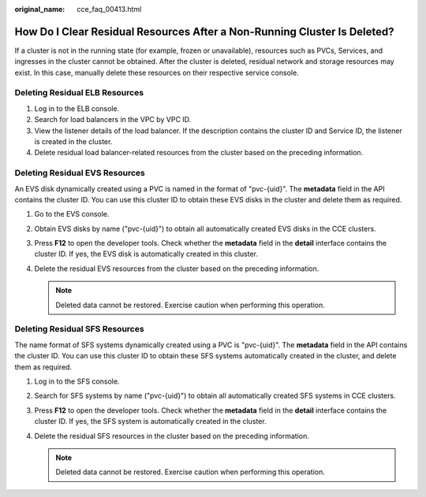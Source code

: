 :original_name: cce_faq_00413.html

.. _cce_faq_00413:

How Do I Clear Residual Resources After a Non-Running Cluster Is Deleted?
=========================================================================

If a cluster is not in the running state (for example, frozen or unavailable), resources such as PVCs, Services, and ingresses in the cluster cannot be obtained. After the cluster is deleted, residual network and storage resources may exist. In this case, manually delete these resources on their respective service console.

Deleting Residual ELB Resources
-------------------------------

#. Log in to the ELB console.
#. Search for load balancers in the VPC by VPC ID.
#. View the listener details of the load balancer. If the description contains the cluster ID and Service ID, the listener is created in the cluster.
#. Delete residual load balancer-related resources from the cluster based on the preceding information.

Deleting Residual EVS Resources
-------------------------------

An EVS disk dynamically created using a PVC is named in the format of "pvc-{uid}". The **metadata** field in the API contains the cluster ID. You can use this cluster ID to obtain these EVS disks in the cluster and delete them as required.

#. Go to the EVS console.
#. Obtain EVS disks by name ("pvc-{uid}") to obtain all automatically created EVS disks in the CCE clusters.
#. Press **F12** to open the developer tools. Check whether the **metadata** field in the **detail** interface contains the cluster ID. If yes, the EVS disk is automatically created in this cluster.
#. Delete the residual EVS resources from the cluster based on the preceding information.

   .. note::

      Deleted data cannot be restored. Exercise caution when performing this operation.

Deleting Residual SFS Resources
-------------------------------

The name format of SFS systems dynamically created using a PVC is "pvc-{uid}". The **metadata** field in the API contains the cluster ID. You can use this cluster ID to obtain these SFS systems automatically created in the cluster, and delete them as required.

#. Log in to the SFS console.
#. Search for SFS systems by name ("pvc-{uid}") to obtain all automatically created SFS systems in CCE clusters.
#. Press **F12** to open the developer tools. Check whether the **metadata** field in the **detail** interface contains the cluster ID. If yes, the SFS system is automatically created in the cluster.
#. Delete the residual SFS resources in the cluster based on the preceding information.

   .. note::

      Deleted data cannot be restored. Exercise caution when performing this operation.
